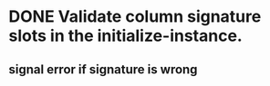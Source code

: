 * DONE Validate column signature slots in the initialize-instance.
  CLOSED: [2019-03-10 nie 16:52]
** signal error if signature is wrong
